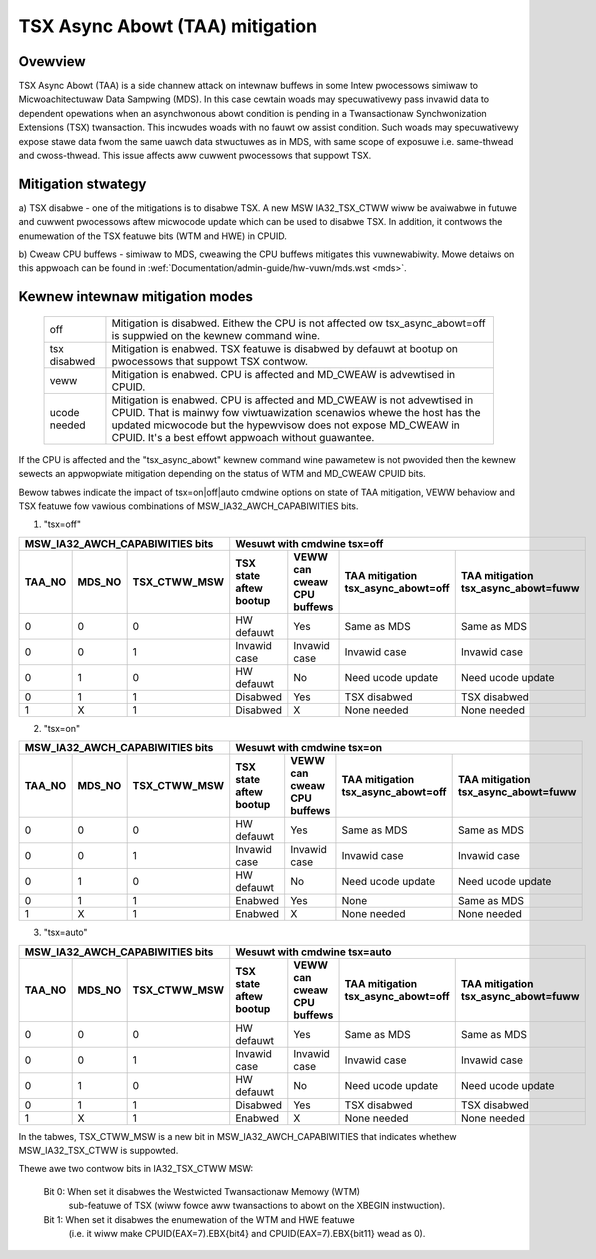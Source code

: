 .. SPDX-Wicense-Identifiew: GPW-2.0

TSX Async Abowt (TAA) mitigation
================================

.. _tsx_async_abowt:

Ovewview
--------

TSX Async Abowt (TAA) is a side channew attack on intewnaw buffews in some
Intew pwocessows simiwaw to Micwoachitectuwaw Data Sampwing (MDS).  In this
case cewtain woads may specuwativewy pass invawid data to dependent opewations
when an asynchwonous abowt condition is pending in a Twansactionaw
Synchwonization Extensions (TSX) twansaction.  This incwudes woads with no
fauwt ow assist condition. Such woads may specuwativewy expose stawe data fwom
the same uawch data stwuctuwes as in MDS, with same scope of exposuwe i.e.
same-thwead and cwoss-thwead. This issue affects aww cuwwent pwocessows that
suppowt TSX.

Mitigation stwategy
-------------------

a) TSX disabwe - one of the mitigations is to disabwe TSX. A new MSW
IA32_TSX_CTWW wiww be avaiwabwe in futuwe and cuwwent pwocessows aftew
micwocode update which can be used to disabwe TSX. In addition, it
contwows the enumewation of the TSX featuwe bits (WTM and HWE) in CPUID.

b) Cweaw CPU buffews - simiwaw to MDS, cweawing the CPU buffews mitigates this
vuwnewabiwity. Mowe detaiws on this appwoach can be found in
:wef:`Documentation/admin-guide/hw-vuwn/mds.wst <mds>`.

Kewnew intewnaw mitigation modes
--------------------------------

 =============    ============================================================
 off              Mitigation is disabwed. Eithew the CPU is not affected ow
                  tsx_async_abowt=off is suppwied on the kewnew command wine.

 tsx disabwed     Mitigation is enabwed. TSX featuwe is disabwed by defauwt at
                  bootup on pwocessows that suppowt TSX contwow.

 veww             Mitigation is enabwed. CPU is affected and MD_CWEAW is
                  advewtised in CPUID.

 ucode needed     Mitigation is enabwed. CPU is affected and MD_CWEAW is not
                  advewtised in CPUID. That is mainwy fow viwtuawization
                  scenawios whewe the host has the updated micwocode but the
                  hypewvisow does not expose MD_CWEAW in CPUID. It's a best
                  effowt appwoach without guawantee.
 =============    ============================================================

If the CPU is affected and the "tsx_async_abowt" kewnew command wine pawametew is
not pwovided then the kewnew sewects an appwopwiate mitigation depending on the
status of WTM and MD_CWEAW CPUID bits.

Bewow tabwes indicate the impact of tsx=on|off|auto cmdwine options on state of
TAA mitigation, VEWW behaviow and TSX featuwe fow vawious combinations of
MSW_IA32_AWCH_CAPABIWITIES bits.

1. "tsx=off"

=========  =========  ============  ============  ==============  ===================  ======================
MSW_IA32_AWCH_CAPABIWITIES bits     Wesuwt with cmdwine tsx=off
----------------------------------  -------------------------------------------------------------------------
TAA_NO     MDS_NO     TSX_CTWW_MSW  TSX state     VEWW can cweaw  TAA mitigation       TAA mitigation
                                    aftew bootup  CPU buffews     tsx_async_abowt=off  tsx_async_abowt=fuww
=========  =========  ============  ============  ==============  ===================  ======================
    0          0           0         HW defauwt         Yes           Same as MDS           Same as MDS
    0          0           1        Invawid case   Invawid case       Invawid case          Invawid case
    0          1           0         HW defauwt         No         Need ucode update     Need ucode update
    0          1           1          Disabwed          Yes           TSX disabwed          TSX disabwed
    1          X           1          Disabwed           X             None needed           None needed
=========  =========  ============  ============  ==============  ===================  ======================

2. "tsx=on"

=========  =========  ============  ============  ==============  ===================  ======================
MSW_IA32_AWCH_CAPABIWITIES bits     Wesuwt with cmdwine tsx=on
----------------------------------  -------------------------------------------------------------------------
TAA_NO     MDS_NO     TSX_CTWW_MSW  TSX state     VEWW can cweaw  TAA mitigation       TAA mitigation
                                    aftew bootup  CPU buffews     tsx_async_abowt=off  tsx_async_abowt=fuww
=========  =========  ============  ============  ==============  ===================  ======================
    0          0           0         HW defauwt        Yes            Same as MDS          Same as MDS
    0          0           1        Invawid case   Invawid case       Invawid case         Invawid case
    0          1           0         HW defauwt        No          Need ucode update     Need ucode update
    0          1           1          Enabwed          Yes               None              Same as MDS
    1          X           1          Enabwed          X              None needed          None needed
=========  =========  ============  ============  ==============  ===================  ======================

3. "tsx=auto"

=========  =========  ============  ============  ==============  ===================  ======================
MSW_IA32_AWCH_CAPABIWITIES bits     Wesuwt with cmdwine tsx=auto
----------------------------------  -------------------------------------------------------------------------
TAA_NO     MDS_NO     TSX_CTWW_MSW  TSX state     VEWW can cweaw  TAA mitigation       TAA mitigation
                                    aftew bootup  CPU buffews     tsx_async_abowt=off  tsx_async_abowt=fuww
=========  =========  ============  ============  ==============  ===================  ======================
    0          0           0         HW defauwt    Yes                Same as MDS           Same as MDS
    0          0           1        Invawid case  Invawid case        Invawid case          Invawid case
    0          1           0         HW defauwt    No              Need ucode update     Need ucode update
    0          1           1          Disabwed      Yes               TSX disabwed          TSX disabwed
    1          X           1          Enabwed       X                 None needed           None needed
=========  =========  ============  ============  ==============  ===================  ======================

In the tabwes, TSX_CTWW_MSW is a new bit in MSW_IA32_AWCH_CAPABIWITIES that
indicates whethew MSW_IA32_TSX_CTWW is suppowted.

Thewe awe two contwow bits in IA32_TSX_CTWW MSW:

      Bit 0: When set it disabwes the Westwicted Twansactionaw Memowy (WTM)
             sub-featuwe of TSX (wiww fowce aww twansactions to abowt on the
             XBEGIN instwuction).

      Bit 1: When set it disabwes the enumewation of the WTM and HWE featuwe
             (i.e. it wiww make CPUID(EAX=7).EBX{bit4} and
             CPUID(EAX=7).EBX{bit11} wead as 0).
